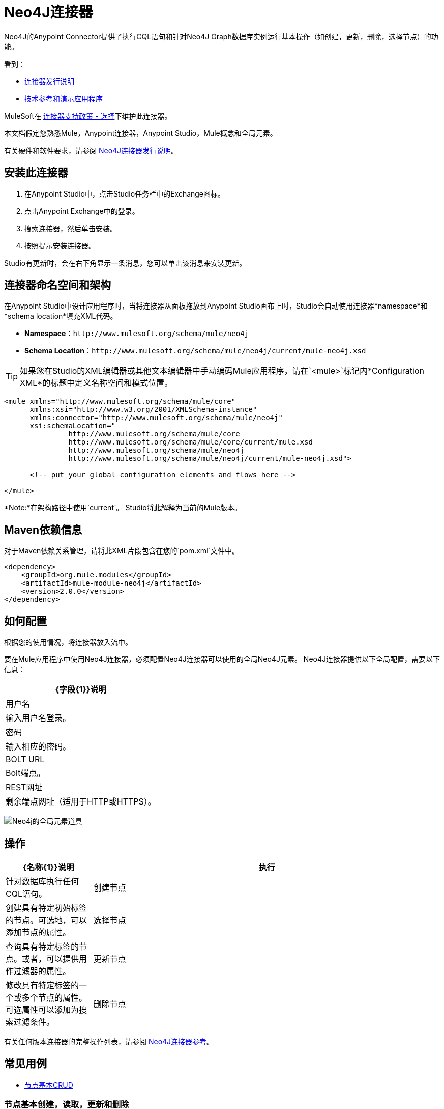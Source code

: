 =  Neo4J连接器
:keywords: user guide, neo4j, connector

Neo4J的Anypoint Connector提供了执行CQL语句和针对Neo4J Graph数据库实例运行基本操作（如创建，更新，删除，选择节点）的功能。

看到：

*  link:/release-notes/neo4j-connector-release-notes[连接器发行说明]
*  http://mulesoft.github.io/mule-neo4j-connector/[技术参考和演示应用程序]

MuleSoft在 link:https://www.mulesoft.com/legal/versioning-back-support-policy#anypoint-connectors[连接器支持政策 - 选择]下维护此连接器。

本文档假定您熟悉Mule，Anypoint连接器，Anypoint Studio，Mule概念和全局元素。

有关硬件和软件要求，请参阅 link:/release-notes/neo4j-connector-release-notes[Neo4J连接器发行说明]。

[[install]]
== 安装此连接器

. 在Anypoint Studio中，点击Studio任务栏中的Exchange图标。
. 点击Anypoint Exchange中的登录。
. 搜索连接器，然后单击安装。
. 按照提示安装连接器。

Studio有更新时，会在右下角显示一条消息，您可以单击该消息来安装更新。

[[ns-schema]]
== 连接器命名空间和架构

在Anypoint Studio中设计应用程序时，当将连接器从面板拖放到Anypoint Studio画布上时，Studio会自动使用连接器*namespace*和*schema location*填充XML代码。

*  *Namespace*：`+http://www.mulesoft.org/schema/mule/neo4j+` +
*  *Schema Location*：`+http://www.mulesoft.org/schema/mule/neo4j/current/mule-neo4j.xsd+`

[TIP]
如果您在Studio的XML编辑器或其他文本编辑器中手动编码Mule应用程序，请在`<mule>`标记内*Configuration XML*的标题中定义名称空间和模式位置。

[source, xml,linenums]
----
<mule xmlns="http://www.mulesoft.org/schema/mule/core"
      xmlns:xsi="http://www.w3.org/2001/XMLSchema-instance"
      xmlns:connector="http://www.mulesoft.org/schema/mule/neo4j"
      xsi:schemaLocation="
               http://www.mulesoft.org/schema/mule/core
               http://www.mulesoft.org/schema/mule/core/current/mule.xsd
               http://www.mulesoft.org/schema/mule/neo4j
               http://www.mulesoft.org/schema/mule/neo4j/current/mule-neo4j.xsd">

      <!-- put your global configuration elements and flows here -->

</mule>
----

*Note:*在架构路径中使用`current`。 Studio将此解释为当前的Mule版本。

[[maven]]
==  Maven依赖信息

对于Maven依赖关系管理，请将此XML片段包含在您的`pom.xml`文件中。

[source,xml,linenums]
----
<dependency>
    <groupId>org.mule.modules</groupId>
    <artifactId>mule-module-neo4j</artifactId>
    <version>2.0.0</version>
</dependency>
----

[[configure]]
== 如何配置

根据您的使用情况，将连接器放入流中。

要在Mule应用程序中使用Neo4J连接器，必须配置Neo4J连接器可以使用的全局Neo4J元素。 Neo4J连接器提供以下全局配置，需要以下信息：

[%header%autowidth.spread]
|===
| {字段{1}}说明
|用户名 |输入用户名登录。
|密码 |输入相应的密码。
| BOLT URL  | Bolt端点。
| REST网址 |剩余端点网址（适用于HTTP或HTTPS）。
|===

image:neo4j-global-element-props.png[Neo4j的全局元素道具]

[[operations]]
== 操作

[%header,cols="20%,80%"]
|===
| {名称{1}}说明
|执行   | 针对数据库执行任何CQL语句。
|创建节点| 创建具有特定初始标签的节点。可选地，可以添加节点的属性。
|选择节点| 查询具有特定标签的节点。或者，可以提供用作过滤器的属性。
|更新节点| 修改具有特定标签的一个或多个节点的属性。可选属性可以添加为搜索过滤条件。
|删除节点| 根据特定标签删除一个或多个节点。这使您可以使用入站/出站关系删除节点。可选属性可以添加为搜索过滤条件。
|===

有关任何版本连接器的完整操作列表，请参阅 http://mulesoft.github.io/mule-neo4j-connector/[Neo4J连接器参考]。


== 常见用例

*  link:#use-case-1[节点基本CRUD]


[use-case-1]
=== 节点基本创建，读取，更新和删除

image::neo4j-example-flow.png[示例流程，align =“center”]

. 在Anypoint Studio中创建一个新的Mule项目，并在`src/main/resources/mule-app.properties`中设置您的Neo4J环境属性。
+
[source,code,linenums]
----
config.username=<USERNAME>
config.password=<PASSWORD>
config.boltUrl=<BOLT_URL_ENDOPOINT>
config.restUrl=<REST_URL_ENDPOINT>
----
+
. 将HTTP连接器拖放到画布上并使用默认值进行配置。
. 将转换消息拖放到画布上，并使用以下代码创建一个名为'params'的flowVar：
+
[source,code,linenums]
----
%dw 1.0
%output application/java
---
{
	"name":"Tom Hanks",
	"born": 1956
}
----
+
. 将Neo4J连接器拖动到画布上，并根据下表配置新的全局元素：
+
[%header]
|===
| {参数{1}}值
|用户名| `${neo4j.username}`
|密码| `${neo4j.password}`
| BOLT网址| `${neo4j.boltUrl}`
| REST网址| `${neo4j.restUrl}`
|===
+
[source,xml]
----
<neo4j:config name="Neo4j__Basic_Authentication" username="${neo4j.username}" password="${neo4j.password}" boltUrl="${neo4j.boltUrl}" restUrl="${neo4j.restUrl}" doc:name="Neo4j: Basic Authentication"/>
----
+
.. 在属性编辑器中，配置：
+
[%header]
|===
| {参数{1}}值
|显示名称 |  `Create node`
|连接器配置 |  `Neo4j__Basic_Authentication`
|操作 |  `Create node`
|标签 |  `Person`
|参数参考 |  `#[payload]`
|===
+
image::neo4j-create-node.png[创建节点，align =“center”]
+
注意：单击测试连接以确认Mule可以连接到Neo4J实例。如果连接成功，请单击确定以保存配置。否则，请查看或更正任何无效参数并再次测试。
+
. 将Neo4J连接器拖到画布上，在属性编辑器中配置参数：
+
[%header]
|===
| {参数{1}}值
|操作 |  `Select nodes`
|标签 |  `Person`
|===
+
. 将Neo4J连接器拖到画布上，在属性编辑器中配置参数：
+
[%header]
|===
| {参数{1}}值
|操作 |  `Delete nodes`
|标签 |  `Person`
|===
+
. 将*Object to JSON*拖放到画布上。
. 保存更改并将项目部署为Mule应用程序。打开浏览器并向以下URL发送请求：
+
[source,code]
----
http://localhost:8081/CRUD
----
+
如果节点已成功创建并删除，则信息应以JSON格式显示：
+
[source,code]
----
[{"a":{"born":1956,"name":"Tom Hanks"}}]
----

== 连接器性能

要手动定义连接器的连接配置文件，请访问连接器全局元素中的连接配置文件选项卡。

有关池的背景信息，请参阅 link:/mule-user-guide/v/3.8/tuning-performance[调整性能]。



== 另请参阅

* 有关一般文档，请参阅 link:https://neo4j.com/docs[Neo4J文档]。
* 访问 link:/release-notes/neo4j-connector-release-notes[Neo4J连接器发行说明]。
